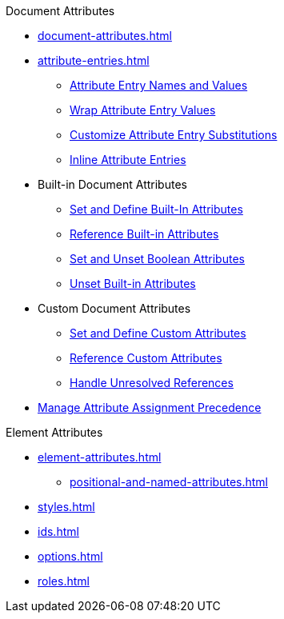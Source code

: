 .Document Attributes
* xref:document-attributes.adoc[]
* xref:attribute-entries.adoc[]
** xref:names-and-values.adoc[Attribute Entry Names and Values]
** xref:wrap-values.adoc[Wrap Attribute Entry Values]
** xref:attribute-entry-substitutions.adoc[Customize Attribute Entry Substitutions]
** xref:set-inline.adoc[Inline Attribute Entries]
* Built-in Document Attributes
** xref:built-in-attributes.adoc[Set and Define Built-In Attributes]
** xref:reference-built-in-attributes.adoc[Reference Built-in Attributes]
** xref:boolean-attributes.adoc[Set and Unset Boolean Attributes]
** xref:unset-built-in-attributes.adoc[Unset Built-in Attributes]
* Custom Document Attributes
** xref:custom-attributes.adoc[Set and Define Custom Attributes]
** xref:reference-custom-attributes.adoc[Reference Custom Attributes]
** xref:unresolved-references.adoc[Handle Unresolved References]
// ** Unset Custom Attributes
* xref:assignment-precedence.adoc[Manage Attribute Assignment Precedence]
//** Using Document Attributes from the CLI
//** Using Document Attributes from the API

.Element Attributes
* xref:element-attributes.adoc[]
** xref:positional-and-named-attributes.adoc[]
* xref:styles.adoc[]
* xref:ids.adoc[]
* xref:options.adoc[]
* xref:roles.adoc[]

